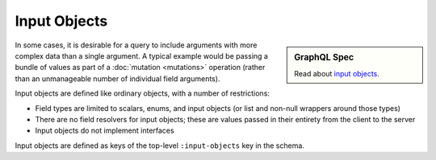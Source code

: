 Input Objects
=============

.. sidebar:: GraphQL Spec

   Read about `input objects <https://facebook.github.io/graphql/#sec-Input-Objects>`_.

In some cases, it is desirable for a query to include arguments with more complex data than a single argument.
A typical example would be passing a bundle of values as part of a
:doc:`mutation <mutations>` operation (rather than an unmanageable number of individual field arguments).

Input objects are defined like ordinary objects, with a number of restrictions:

- Field types are limited to scalars, enums, and input objects (or list and non-null wrappers around
  those types)
- There are no field resolvers for input objects; these are values passed in their entirety from
  the client to the server
- Input objects do not implement interfaces

Input objects are defined as keys of the top-level ``:input-objects`` key in the schema.

